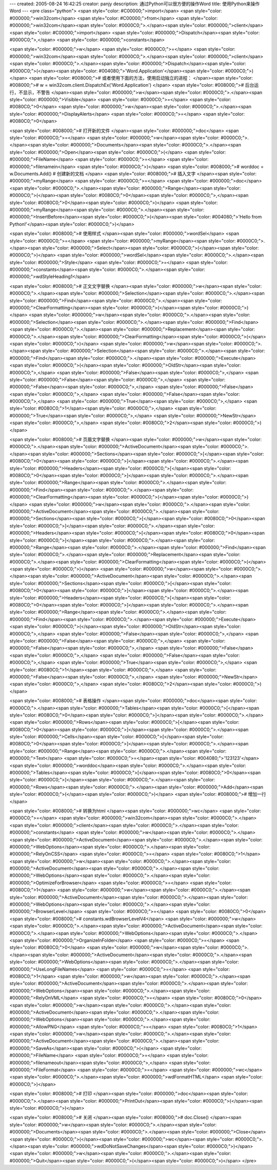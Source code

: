 ---
created: 2005-08-24 16:42:25
creator: panjy
description: 通过Python可以很方便的操作Word
title: 使用Python来操作Word
---
<pre class="python">
<span style="color: #C00000;">import</span> <span style="color: #000000;">win32com</span>
<span style="color: #C00000;">from</span> <span style="color: #000000;">win32com</span><span style="color: #0000C0;">.</span><span style="color: #000000;">client</span> <span style="color: #C00000;">import</span> <span style="color: #000000;">Dispatch</span><span style="color: #0000C0;">,</span> <span style="color: #000000;">constants</span>

<span style="color: #000000;">w</span> <span style="color: #0000C0;">=</span> <span style="color: #000000;">win32com</span><span style="color: #0000C0;">.</span><span style="color: #000000;">client</span><span style="color: #0000C0;">.</span><span style="color: #000000;">Dispatch</span><span style="color: #0000C0;">(</span><span style="color: #004080;">'Word.Application'</span><span style="color: #0000C0;">)</span>
<span style="color: #008000;"># 或者使用下面的方法，使用启动独立的进程：
</span><span style="color: #008000;"># w = win32com.client.DispatchEx('Word.Application')
</span>
<span style="color: #008000;"># 后台运行，不显示，不警告
</span><span style="color: #000000;">w</span><span style="color: #0000C0;">.</span><span style="color: #000000;">Visible</span> <span style="color: #0000C0;">=</span> <span style="color: #0080C0;">0</span>
<span style="color: #000000;">w</span><span style="color: #0000C0;">.</span><span style="color: #000000;">DisplayAlerts</span> <span style="color: #0000C0;">=</span> <span style="color: #0080C0;">0</span>

<span style="color: #008000;"># 打开新的文件
</span><span style="color: #000000;">doc</span> <span style="color: #0000C0;">=</span> <span style="color: #000000;">w</span><span style="color: #0000C0;">.</span><span style="color: #000000;">Documents</span><span style="color: #0000C0;">.</span><span style="color: #000000;">Open</span><span style="color: #0000C0;">(</span> <span style="color: #000000;">FileName</span> <span style="color: #0000C0;">=</span> <span style="color: #000000;">filenamein</span> <span style="color: #0000C0;">)</span>
<span style="color: #008000;"># worddoc = w.Documents.Add() # 创建新的文档
</span>
<span style="color: #008000;"># 插入文字
</span><span style="color: #000000;">myRange</span> <span style="color: #0000C0;">=</span> <span style="color: #000000;">doc</span><span style="color: #0000C0;">.</span><span style="color: #000000;">Range</span><span style="color: #0000C0;">(</span><span style="color: #0080C0;">0</span><span style="color: #0000C0;">,</span><span style="color: #0080C0;">0</span><span style="color: #0000C0;">)</span>
<span style="color: #000000;">myRange</span><span style="color: #0000C0;">.</span><span style="color: #000000;">InsertBefore</span><span style="color: #0000C0;">(</span><span style="color: #004080;">'Hello from Python!'</span><span style="color: #0000C0;">)</span>

<span style="color: #008000;"># 使用样式
</span><span style="color: #000000;">wordSel</span> <span style="color: #0000C0;">=</span> <span style="color: #000000;">myRange</span><span style="color: #0000C0;">.</span><span style="color: #000000;">Select</span><span style="color: #0000C0;">(</span><span style="color: #0000C0;">)</span>
<span style="color: #000000;">wordSel</span><span style="color: #0000C0;">.</span><span style="color: #000000;">Style</span> <span style="color: #0000C0;">=</span> <span style="color: #000000;">constants</span><span style="color: #0000C0;">.</span><span style="color: #000000;">wdStyleHeading1</span>

<span style="color: #008000;"># 正文文字替换
</span><span style="color: #000000;">w</span><span style="color: #0000C0;">.</span><span style="color: #000000;">Selection</span><span style="color: #0000C0;">.</span><span style="color: #000000;">Find</span><span style="color: #0000C0;">.</span><span style="color: #000000;">ClearFormatting</span><span style="color: #0000C0;">(</span><span style="color: #0000C0;">)</span>
<span style="color: #000000;">w</span><span style="color: #0000C0;">.</span><span style="color: #000000;">Selection</span><span style="color: #0000C0;">.</span><span style="color: #000000;">Find</span><span style="color: #0000C0;">.</span><span style="color: #000000;">Replacement</span><span style="color: #0000C0;">.</span><span style="color: #000000;">ClearFormatting</span><span style="color: #0000C0;">(</span><span style="color: #0000C0;">)</span>
<span style="color: #000000;">w</span><span style="color: #0000C0;">.</span><span style="color: #000000;">Selection</span><span style="color: #0000C0;">.</span><span style="color: #000000;">Find</span><span style="color: #0000C0;">.</span><span style="color: #000000;">Execute</span><span style="color: #0000C0;">(</span><span style="color: #000000;">OldStr</span><span style="color: #0000C0;">,</span> <span style="color: #000000;">False</span><span style="color: #0000C0;">,</span> <span style="color: #000000;">False</span><span style="color: #0000C0;">,</span> <span style="color: #000000;">False</span><span style="color: #0000C0;">,</span> <span style="color: #000000;">False</span><span style="color: #0000C0;">,</span> <span style="color: #000000;">False</span><span style="color: #0000C0;">,</span> <span style="color: #000000;">True</span><span style="color: #0000C0;">,</span> <span style="color: #0080C0;">1</span><span style="color: #0000C0;">,</span> <span style="color: #000000;">True</span><span style="color: #0000C0;">,</span> <span style="color: #000000;">NewStr</span><span style="color: #0000C0;">,</span> <span style="color: #0080C0;">2</span><span style="color: #0000C0;">)</span>

<span style="color: #008000;"># 页眉文字替换
</span><span style="color: #000000;">w</span><span style="color: #0000C0;">.</span><span style="color: #000000;">ActiveDocument</span><span style="color: #0000C0;">.</span><span style="color: #000000;">Sections</span><span style="color: #0000C0;">[</span><span style="color: #0080C0;">0</span><span style="color: #0000C0;">]</span><span style="color: #0000C0;">.</span><span style="color: #000000;">Headers</span><span style="color: #0000C0;">[</span><span style="color: #0080C0;">0</span><span style="color: #0000C0;">]</span><span style="color: #0000C0;">.</span><span style="color: #000000;">Range</span><span style="color: #0000C0;">.</span><span style="color: #000000;">Find</span><span style="color: #0000C0;">.</span><span style="color: #000000;">ClearFormatting</span><span style="color: #0000C0;">(</span><span style="color: #0000C0;">)</span>
<span style="color: #000000;">w</span><span style="color: #0000C0;">.</span><span style="color: #000000;">ActiveDocument</span><span style="color: #0000C0;">.</span><span style="color: #000000;">Sections</span><span style="color: #0000C0;">[</span><span style="color: #0080C0;">0</span><span style="color: #0000C0;">]</span><span style="color: #0000C0;">.</span><span style="color: #000000;">Headers</span><span style="color: #0000C0;">[</span><span style="color: #0080C0;">0</span><span style="color: #0000C0;">]</span><span style="color: #0000C0;">.</span><span style="color: #000000;">Range</span><span style="color: #0000C0;">.</span><span style="color: #000000;">Find</span><span style="color: #0000C0;">.</span><span style="color: #000000;">Replacement</span><span style="color: #0000C0;">.</span><span style="color: #000000;">ClearFormatting</span><span style="color: #0000C0;">(</span><span style="color: #0000C0;">)</span>
<span style="color: #000000;">w</span><span style="color: #0000C0;">.</span><span style="color: #000000;">ActiveDocument</span><span style="color: #0000C0;">.</span><span style="color: #000000;">Sections</span><span style="color: #0000C0;">[</span><span style="color: #0080C0;">0</span><span style="color: #0000C0;">]</span><span style="color: #0000C0;">.</span><span style="color: #000000;">Headers</span><span style="color: #0000C0;">[</span><span style="color: #0080C0;">0</span><span style="color: #0000C0;">]</span><span style="color: #0000C0;">.</span><span style="color: #000000;">Range</span><span style="color: #0000C0;">.</span><span style="color: #000000;">Find</span><span style="color: #0000C0;">.</span><span style="color: #000000;">Execute</span><span style="color: #0000C0;">(</span><span style="color: #000000;">OldStr</span><span style="color: #0000C0;">,</span> <span style="color: #000000;">False</span><span style="color: #0000C0;">,</span> <span style="color: #000000;">False</span><span style="color: #0000C0;">,</span> <span style="color: #000000;">False</span><span style="color: #0000C0;">,</span> <span style="color: #000000;">False</span><span style="color: #0000C0;">,</span> <span style="color: #000000;">False</span><span style="color: #0000C0;">,</span> <span style="color: #000000;">True</span><span style="color: #0000C0;">,</span> <span style="color: #0080C0;">1</span><span style="color: #0000C0;">,</span> <span style="color: #000000;">False</span><span style="color: #0000C0;">,</span> <span style="color: #000000;">NewStr</span><span style="color: #0000C0;">,</span> <span style="color: #0080C0;">2</span><span style="color: #0000C0;">)</span>

<span style="color: #008000;"># 表格操作
</span><span style="color: #000000;">doc</span><span style="color: #0000C0;">.</span><span style="color: #000000;">Tables</span><span style="color: #0000C0;">[</span><span style="color: #0080C0;">0</span><span style="color: #0000C0;">]</span><span style="color: #0000C0;">.</span><span style="color: #000000;">Rows</span><span style="color: #0000C0;">[</span><span style="color: #0080C0;">0</span><span style="color: #0000C0;">]</span><span style="color: #0000C0;">.</span><span style="color: #000000;">Cells</span><span style="color: #0000C0;">[</span><span style="color: #0080C0;">0</span><span style="color: #0000C0;">]</span><span style="color: #0000C0;">.</span><span style="color: #000000;">Range</span><span style="color: #0000C0;">.</span><span style="color: #000000;">Text</span> <span style="color: #0000C0;">=</span><span style="color: #004080;">'123123'</span>
<span style="color: #000000;">worddoc</span><span style="color: #0000C0;">.</span><span style="color: #000000;">Tables</span><span style="color: #0000C0;">[</span><span style="color: #0080C0;">0</span><span style="color: #0000C0;">]</span><span style="color: #0000C0;">.</span><span style="color: #000000;">Rows</span><span style="color: #0000C0;">.</span><span style="color: #000000;">Add</span><span style="color: #0000C0;">(</span><span style="color: #0000C0;">)</span> <span style="color: #008000;"># 增加一行</span>

<span style="color: #008000;"># 转换为html
</span><span style="color: #000000;">wc</span> <span style="color: #0000C0;">=</span> <span style="color: #000000;">win32com</span><span style="color: #0000C0;">.</span><span style="color: #000000;">client</span><span style="color: #0000C0;">.</span><span style="color: #000000;">constants</span>
<span style="color: #000000;">w</span><span style="color: #0000C0;">.</span><span style="color: #000000;">ActiveDocument</span><span style="color: #0000C0;">.</span><span style="color: #000000;">WebOptions</span><span style="color: #0000C0;">.</span><span style="color: #000000;">RelyOnCSS</span> <span style="color: #0000C0;">=</span> <span style="color: #0080C0;">1</span>
<span style="color: #000000;">w</span><span style="color: #0000C0;">.</span><span style="color: #000000;">ActiveDocument</span><span style="color: #0000C0;">.</span><span style="color: #000000;">WebOptions</span><span style="color: #0000C0;">.</span><span style="color: #000000;">OptimizeForBrowser</span> <span style="color: #0000C0;">=</span> <span style="color: #0080C0;">1</span>
<span style="color: #000000;">w</span><span style="color: #0000C0;">.</span><span style="color: #000000;">ActiveDocument</span><span style="color: #0000C0;">.</span><span style="color: #000000;">WebOptions</span><span style="color: #0000C0;">.</span><span style="color: #000000;">BrowserLevel</span> <span style="color: #0000C0;">=</span> <span style="color: #0080C0;">0</span> <span style="color: #008000;"># constants.wdBrowserLevelV4</span>
<span style="color: #000000;">w</span><span style="color: #0000C0;">.</span><span style="color: #000000;">ActiveDocument</span><span style="color: #0000C0;">.</span><span style="color: #000000;">WebOptions</span><span style="color: #0000C0;">.</span><span style="color: #000000;">OrganizeInFolder</span> <span style="color: #0000C0;">=</span> <span style="color: #0080C0;">0</span>
<span style="color: #000000;">w</span><span style="color: #0000C0;">.</span><span style="color: #000000;">ActiveDocument</span><span style="color: #0000C0;">.</span><span style="color: #000000;">WebOptions</span><span style="color: #0000C0;">.</span><span style="color: #000000;">UseLongFileNames</span> <span style="color: #0000C0;">=</span> <span style="color: #0080C0;">1</span>
<span style="color: #000000;">w</span><span style="color: #0000C0;">.</span><span style="color: #000000;">ActiveDocument</span><span style="color: #0000C0;">.</span><span style="color: #000000;">WebOptions</span><span style="color: #0000C0;">.</span><span style="color: #000000;">RelyOnVML</span> <span style="color: #0000C0;">=</span> <span style="color: #0080C0;">0</span>
<span style="color: #000000;">w</span><span style="color: #0000C0;">.</span><span style="color: #000000;">ActiveDocument</span><span style="color: #0000C0;">.</span><span style="color: #000000;">WebOptions</span><span style="color: #0000C0;">.</span><span style="color: #000000;">AllowPNG</span> <span style="color: #0000C0;">=</span> <span style="color: #0080C0;">1</span>
<span style="color: #000000;">w</span><span style="color: #0000C0;">.</span><span style="color: #000000;">ActiveDocument</span><span style="color: #0000C0;">.</span><span style="color: #000000;">SaveAs</span><span style="color: #0000C0;">(</span> <span style="color: #000000;">FileName</span> <span style="color: #0000C0;">=</span> <span style="color: #000000;">filenameout</span><span style="color: #0000C0;">,</span> <span style="color: #000000;">FileFormat</span> <span style="color: #0000C0;">=</span> <span style="color: #000000;">wc</span><span style="color: #0000C0;">.</span><span style="color: #000000;">wdFormatHTML</span> <span style="color: #0000C0;">)</span>

<span style="color: #008000;"># 打印
</span><span style="color: #000000;">doc</span><span style="color: #0000C0;">.</span><span style="color: #000000;">PrintOut</span><span style="color: #0000C0;">(</span><span style="color: #0000C0;">)</span>

<span style="color: #008000;"># 关闭
</span><span style="color: #008000;"># doc.Close()
</span><span style="color: #000000;">w</span><span style="color: #0000C0;">.</span><span style="color: #000000;">Documents</span><span style="color: #0000C0;">.</span><span style="color: #000000;">Close</span><span style="color: #0000C0;">(</span><span style="color: #000000;">wc</span><span style="color: #0000C0;">.</span><span style="color: #000000;">wdDoNotSaveChanges</span><span style="color: #0000C0;">)</span>
<span style="color: #000000;">w</span><span style="color: #0000C0;">.</span><span style="color: #000000;">Quit</span><span style="color: #0000C0;">(</span><span style="color: #0000C0;">)</span>
</pre>
